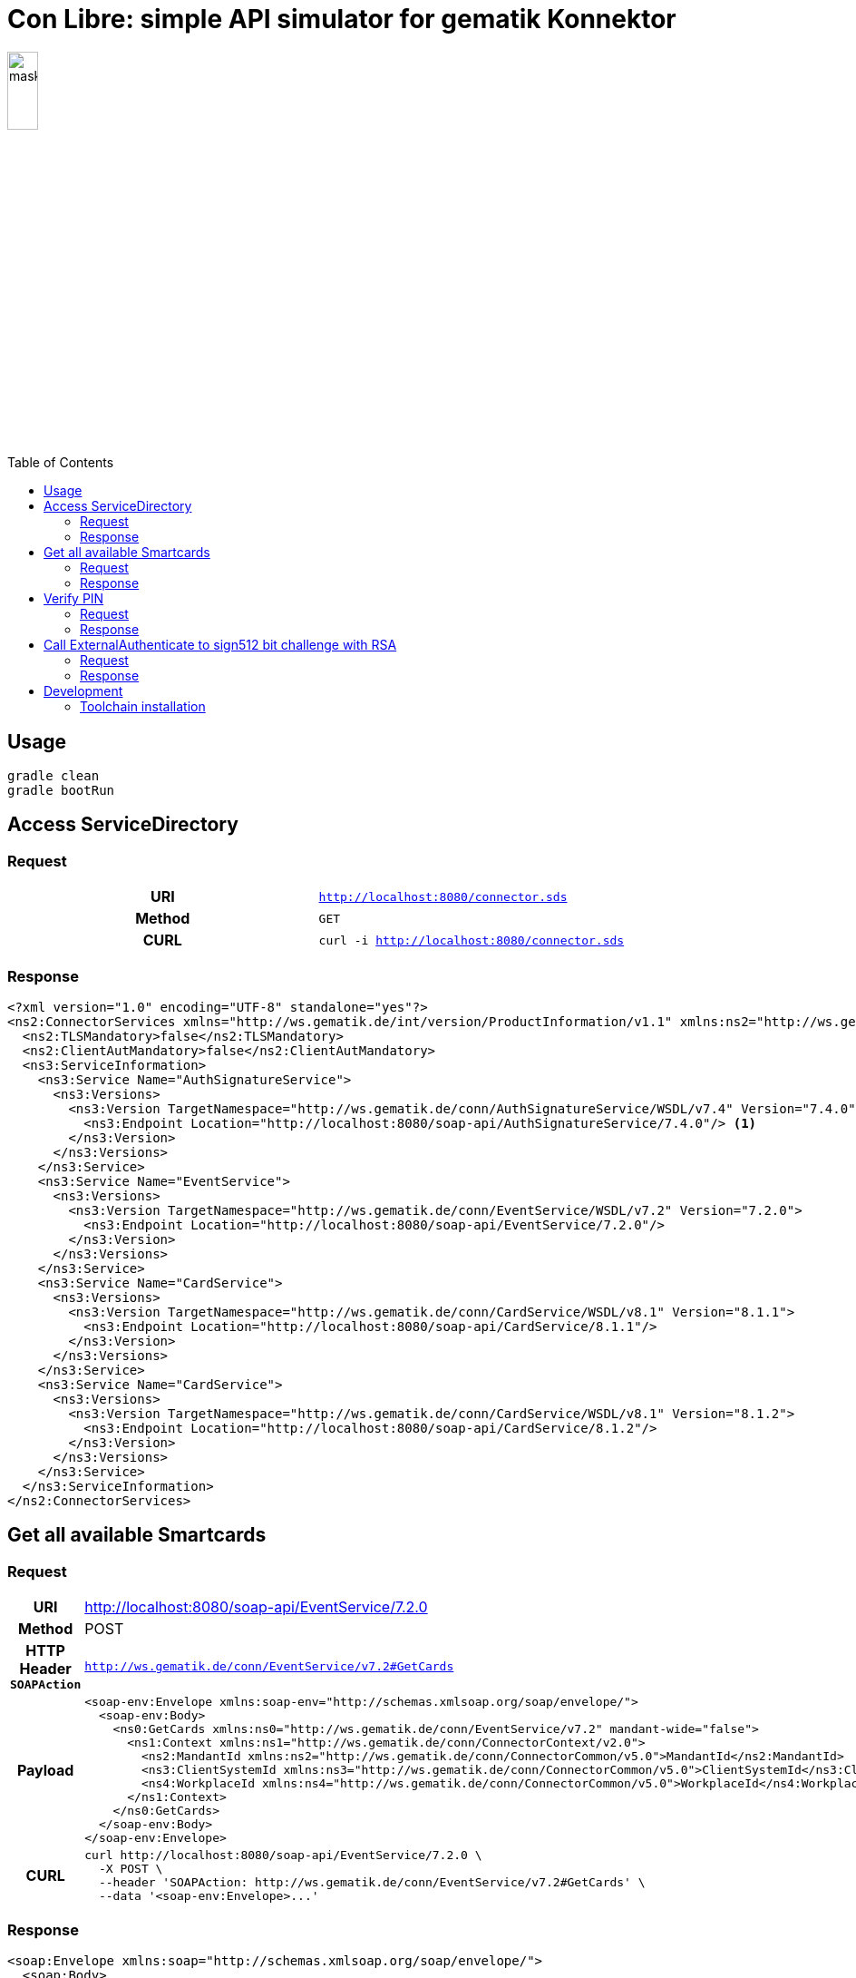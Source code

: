 = Con Libre: simple API simulator for gematik Konnektor
ifdef::env-github[]
:imagesdir:https://raw.githubusercontent.com/spilikin/telematik-konemu/master/
:tip-caption: :bulb:
:note-caption: :information_source:
:important-caption: :heavy_exclamation_mark:
:caution-caption: :fire:
:warning-caption: :warning:
endif::[]
ifndef::env-github[]
:imagesdir: ./
endif::[]
:toc:
:toc-placement!:


image:mask.png[width=20%]

toc::[]

== Usage

----
gradle clean 
gradle bootRun
----

== Access ServiceDirectory

=== Request
[cols="h,m"] 
|===
|URI        |http://localhost:8080/connector.sds
|Method     |GET
|CURL       |curl -i http://localhost:8080/connector.sds
|===

=== Response
[source,xml]
----
<?xml version="1.0" encoding="UTF-8" standalone="yes"?>
<ns2:ConnectorServices xmlns="http://ws.gematik.de/int/version/ProductInformation/v1.1" xmlns:ns2="http://ws.gematik.de/conn/ServiceDirectory/v3.1" xmlns:ns3="http://ws.gematik.de/conn/ServiceInformation/v2.0">
  <ns2:TLSMandatory>false</ns2:TLSMandatory>
  <ns2:ClientAutMandatory>false</ns2:ClientAutMandatory>
  <ns3:ServiceInformation>
    <ns3:Service Name="AuthSignatureService">
      <ns3:Versions>
        <ns3:Version TargetNamespace="http://ws.gematik.de/conn/AuthSignatureService/WSDL/v7.4" Version="7.4.0">
          <ns3:Endpoint Location="http://localhost:8080/soap-api/AuthSignatureService/7.4.0"/> <1>
        </ns3:Version>
      </ns3:Versions>
    </ns3:Service>
    <ns3:Service Name="EventService">
      <ns3:Versions>
        <ns3:Version TargetNamespace="http://ws.gematik.de/conn/EventService/WSDL/v7.2" Version="7.2.0">
          <ns3:Endpoint Location="http://localhost:8080/soap-api/EventService/7.2.0"/>
        </ns3:Version>
      </ns3:Versions>
    </ns3:Service>
    <ns3:Service Name="CardService">
      <ns3:Versions>
        <ns3:Version TargetNamespace="http://ws.gematik.de/conn/CardService/WSDL/v8.1" Version="8.1.1">
          <ns3:Endpoint Location="http://localhost:8080/soap-api/CardService/8.1.1"/>
        </ns3:Version>
      </ns3:Versions>
    </ns3:Service>
    <ns3:Service Name="CardService">
      <ns3:Versions>
        <ns3:Version TargetNamespace="http://ws.gematik.de/conn/CardService/WSDL/v8.1" Version="8.1.2">
          <ns3:Endpoint Location="http://localhost:8080/soap-api/CardService/8.1.2"/>
        </ns3:Version>
      </ns3:Versions>
    </ns3:Service>
  </ns3:ServiceInformation>
</ns2:ConnectorServices>
----

== Get all available Smartcards

=== Request

[cols="h,a"] 
|===
|URI        |http://localhost:8080/soap-api/EventService/7.2.0
|Method     |POST
|HTTP Header `SOAPAction` | `http://ws.gematik.de/conn/EventService/v7.2#GetCards`
|Payload    |
[source,xml]
----
<soap-env:Envelope xmlns:soap-env="http://schemas.xmlsoap.org/soap/envelope/">
  <soap-env:Body>
    <ns0:GetCards xmlns:ns0="http://ws.gematik.de/conn/EventService/v7.2" mandant-wide="false">
      <ns1:Context xmlns:ns1="http://ws.gematik.de/conn/ConnectorContext/v2.0">
        <ns2:MandantId xmlns:ns2="http://ws.gematik.de/conn/ConnectorCommon/v5.0">MandantId</ns2:MandantId>
        <ns3:ClientSystemId xmlns:ns3="http://ws.gematik.de/conn/ConnectorCommon/v5.0">ClientSystemId</ns3:ClientSystemId>
        <ns4:WorkplaceId xmlns:ns4="http://ws.gematik.de/conn/ConnectorCommon/v5.0">WorkplaceId</ns4:WorkplaceId>
      </ns1:Context>
    </ns0:GetCards>
  </soap-env:Body>
</soap-env:Envelope>
----
|CURL       |
[source,bash]
----
curl http://localhost:8080/soap-api/EventService/7.2.0 \ 
  -X POST \
  --header 'SOAPAction: http://ws.gematik.de/conn/EventService/v7.2#GetCards' \
  --data '<soap-env:Envelope>...'
----
|===


=== Response
[source,xml]
----
<soap:Envelope xmlns:soap="http://schemas.xmlsoap.org/soap/envelope/">
  <soap:Body>
    <ns3:GetCardsResponse xmlns="http://ws.gematik.de/conn/ConnectorCommon/v5.0" xmlns:ns2="http://ws.gematik.de/conn/ConnectorContext/v2.0" xmlns:ns3="http://ws.gematik.de/conn/EventService/v7.2" xmlns:ns4="http://ws.gematik.de/tel/error/v2.0" xmlns:ns5="http://ws.gematik.de/conn/CardServiceCommon/v2.0" xmlns:ns6="http://ws.gematik.de/conn/CardService/v8.1" xmlns:ns7="http://ws.gematik.de/int/version/ProductInformation/v1.1" xmlns:ns8="http://ws.gematik.de/conn/CardTerminalInfo/v8.0" xmlns:ns9="urn:oasis:names:tc:dss:1.0:core:schema" xmlns:ns10="http://www.w3.org/2000/09/xmldsig#" xmlns:ns11="urn:oasis:names:tc:SAML:1.0:assertion">
      <ns6:Cards>
        <ns6:Card>
          <CardHandle>smc-b_2</CardHandle>
          <ns5:CardType>SMC-B</ns5:CardType>
        </ns6:Card>
        <ns6:Card>
          <CardHandle>smc-b_1</CardHandle>
          <ns5:CardType>SMC-B</ns5:CardType>
        </ns6:Card>
      </ns6:Cards>
    </ns3:GetCardsResponse>
  </soap:Body>
</soap:Envelope>
----

== Verify PIN

=== Request

[cols="h,a"] 
|===
|URI        |http://localhost:8080/soap-api/CardService/8.1.2
|Method     |POST
|HTTP Header `SOAPAction` | `http://ws.gematik.de/conn/CardService/v8.1#VerifyPin`
|Payload    |
[source,xml]
----
<soap-env:Envelope xmlns:soap-env="http://schemas.xmlsoap.org/soap/envelope/">
  <soap-env:Body>
    <ns0:VerifyPin xmlns:ns0="http://ws.gematik.de/conn/CardService/v8.1">
      <ns1:Context xmlns:ns1="http://ws.gematik.de/conn/ConnectorContext/v2.0">
        <ns2:MandantId xmlns:ns2="http://ws.gematik.de/conn/ConnectorCommon/v5.0">MandantId</ns2:MandantId>
        <ns3:ClientSystemId xmlns:ns3="http://ws.gematik.de/conn/ConnectorCommon/v5.0">ClientSystemId</ns3:ClientSystemId>
        <ns4:WorkplaceId xmlns:ns4="http://ws.gematik.de/conn/ConnectorCommon/v5.0">WorkplaceId</ns4:WorkplaceId>
      </ns1:Context>
      <ns5:CardHandle xmlns:ns5="http://ws.gematik.de/conn/ConnectorCommon/v5.0">smc-b_2</ns5:CardHandle>
      <ns6:PinTyp xmlns:ns6="http://ws.gematik.de/conn/CardServiceCommon/v2.0">PIN.SMC</ns6:PinTyp>
    </ns0:VerifyPin>
  </soap-env:Body>
</soap-env:Envelope>
----
|CURL       |
[source,bash]
----
curl http://localhost:8080/soap-api/CardService/8.1.2 \ 
  -X POST \
  --header 'SOAPAction: http://ws.gematik.de/conn/CardService/v8.1#VerifyPin' \
  --data '<soap-env:Envelope>...'
----
|===

=== Response

[source,xml]
----
<soap:Envelope xmlns:soap="http://schemas.xmlsoap.org/soap/envelope/">
  <soap:Body>
    <ns4:VerifyPinResponse xmlns="http://ws.gematik.de/conn/ConnectorCommon/v5.0" xmlns:ns2="http://ws.gematik.de/conn/ConnectorContext/v2.0" xmlns:ns3="http://ws.gematik.de/conn/CardServiceCommon/v2.0" xmlns:ns4="http://ws.gematik.de/conn/CardService/v8.1" xmlns:ns5="http://ws.gematik.de/tel/error/v2.0" xmlns:ns6="urn:oasis:names:tc:dss:1.0:core:schema" xmlns:ns7="http://www.w3.org/2000/09/xmldsig#" xmlns:ns8="http://ws.gematik.de/int/version/ProductInformation/v1.1" xmlns:ns9="urn:oasis:names:tc:SAML:1.0:assertion">
      <Status/>
      <ns3:PinResult>OK</ns3:PinResult>
      <ns3:LeftTries>3</ns3:LeftTries>
    </ns4:VerifyPinResponse>
  </soap:Body>
</soap:Envelope>
----


== Call ExternalAuthenticate to sign512 bit challenge with RSA

=== Request

[cols="h,a"] 
|===
|URI        |http://localhost:8080/soap-api/AuthSignatureService/7.4.0
|Method     |POST
|HTTP Header `SOAPAction` | +http://ws.gematik.de/conn/SignatureService/v7.4#ExternalAuthenticate+
|Payload    |
[source,xml]
----
<soap-env:Envelope xmlns:soap-env="http://schemas.xmlsoap.org/soap/envelope/">
  <soap-env:Body>
    <ns0:ExternalAuthenticate xmlns:ns0="http://ws.gematik.de/conn/SignatureService/v7.4">
      <ns1:CardHandle xmlns:ns1="http://ws.gematik.de/conn/ConnectorCommon/v5.0">smc-b_2</ns1:CardHandle>
      <ns2:Context xmlns:ns2="http://ws.gematik.de/conn/ConnectorContext/v2.0">
        <ns3:MandantId xmlns:ns3="http://ws.gematik.de/conn/ConnectorCommon/v5.0">MandantId</ns3:MandantId>
        <ns4:ClientSystemId xmlns:ns4="http://ws.gematik.de/conn/ConnectorCommon/v5.0">ClientSystemId</ns4:ClientSystemId>
        <ns5:WorkplaceId xmlns:ns5="http://ws.gematik.de/conn/ConnectorCommon/v5.0">WorkplaceId</ns5:WorkplaceId>
      </ns2:Context>
      <ns0:OptionalInputs>
        <ns6:SignatureType xmlns:ns6="urn:oasis:names:tc:dss:1.0:core:schema">urn:ietf:rfc:3447</ns6:SignatureType>
        <ns0:SignatureSchemes>RSASSA-PKCS1-v1_5</ns0:SignatureSchemes>
      </ns0:OptionalInputs>
      <ns0:BinaryString>
        <ns7:Base64Data xmlns:ns7="urn:oasis:names:tc:dss:1.0:core:schema">VdKalpHVm1aMmhwYW10c2JXNXZjSEZ5YzNSMWRuZDRlWHBCUWtORVJVWkhTRWxLUzB4TlRrOVFVVkpUVkZWV1YxaFpXakF4TWpNME5UWTNPRGxoWWc9PQ==</ns7:Base64Data>
      </ns0:BinaryString>
    </ns0:ExternalAuthenticate>
  </soap-env:Body>
</soap-env:Envelope>
----
|CURL       |
[source,bash]
----
curl http://localhost:8080/soap-api/AuthSignatureService/7.4.0 \ 
  -X POST \
  --header 'SOAPAction: http://ws.gematik.de/conn/SignatureService/v7.4#ExternalAuthenticate' \
  --data '<soap-env:Envelope>...'
----
|===

=== Response 
[source,xml]
----
<soap:Envelope xmlns:soap="http://schemas.xmlsoap.org/soap/envelope/">
  <soap:Body>
    <ns4:ExternalAuthenticateResponse xmlns="http://ws.gematik.de/conn/ConnectorCommon/v5.0" xmlns:ns2="http://ws.gematik.de/conn/ConnectorContext/v2.0" xmlns:ns3="urn:oasis:names:tc:dss:1.0:core:schema" xmlns:ns4="http://ws.gematik.de/conn/SignatureService/v7.4" xmlns:ns5="http://www.w3.org/2000/09/xmldsig#" xmlns:ns6="http://ws.gematik.de/tel/error/v2.0" xmlns:ns7="http://uri.etsi.org/01903/v1.3.2#" xmlns:ns8="http://ws.gematik.de/conn/CertificateServiceCommon/v2.0" xmlns:ns9="urn:oasis:names:tc:SAML:1.0:assertion" xmlns:ns10="http://www.w3.org/2001/04/xmlenc#" xmlns:ns11="http://uri.etsi.org/02231/v2#" xmlns:ns12="urn:oasis:names:tc:dss-x:1.0:profiles:verificationreport:schema#" xmlns:ns13="urn:oasis:names:tc:dss-x:1.0:profiles:SignaturePolicy:schema#" xmlns:ns14="urn:oasis:names:tc:SAML:2.0:assertion">
      <Status>
        <Result>OK</Result>
      </Status>
      <ns3:SignatureObject>
        <ns3:Base64Signature Type="urn:ietf:rfc:3447">ZUE4ak8zaHE2R1Y1Mml4WGJqdXBYbitGcitoMmxOTUVDa2MvVGIzN1ZBUTRjbWlHTnY1UEpVNzFYS3EvM3hqWlNQbFc4ZFpaU0dmL0g2OGw0WVNoeVFvaHVhNVljdzAvZkFWOWRyNkh6Qk16d3RUWVhoM0w3Z0R6UmtOVldTbU96QTI1QmMrQ05yVjRvSklyR3dvLzJrSmJTbFhSNXQzcHB6a3M2dHp1dE82d2MrQnpoRUdGTGYxTEFlUWs5cjgwWGxHV3FWRE1XZ1ZFQmkrMEYxUUJyQXNYNXBOSHk1NjBadzFSUm5EdTZscXVVZlM2T2JvYi8rWDJrRmg3eDdlcHAzN0wyUzFMUGwvcEwwZEN4Uk9Dc0UwVUJyaW9GTmlacjFIbmNYZE9xd0hRTTRqbmpDSXl1RFlaL1NXNlZwNytZM3NEMmhLVE8valN5ZU1BbGZFUWVnPT0=</ns3:Base64Signature>
      </ns3:SignatureObject>
    </ns4:ExternalAuthenticateResponse>
  </soap:Body>
</soap:Envelope>
----

== Development

=== Toolchain installation

1. (optional) Install SDKMAN from http://sdkman.io
2. Install Java 11 and Gradle
----
sdk install java
sdk install gradle
----

.Generate RSA self signed certificates
----
openssl req -x509 -newkey rsa:2048 -keyout key.pem -out cert.pem -days 1825
openssl pkcs8 -topk8 -inform PEM -in key.pem -out privatekey.pem -nocrypt
----

.TODO: Generate ECC self signed certificates
----
openssl ...
----


